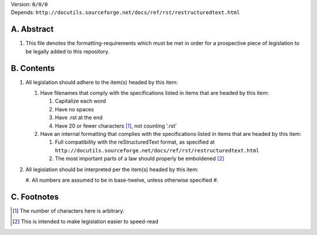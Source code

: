 | Version:  
    ``0/0/0``
| Depends:  
    ``http://docutils.sourceforge.net/docs/ref/rst/restructuredtext.html``

A.  Abstract
===========
#.  This file denotes the formatting-requirements which must be met in order for a prospective piece of legislation to be legally added to this repository.

B.  Contents
===========
#.  All legislation should adhere to the item(s) headed by this item:
    
    #.  Have filenames that comply with the specifications listed in items that are headed by this item:
        
        #.  Capitalize each word
        #.  Have no spaces
        #.  Have .rst at the end
        #.  Have 20 or fewer characters [1]_, not counting '.rst'
    #.  Have an internal formatting that complies with the specifications listed in items that are headed by this item:
        
        #.  Full compatibility with the reStructuredText format, as specified at ``http://docutils.sourceforge.net/docs/ref/rst/restructuredtext.html``
        #.  The most important parts of a law should properly be emboldened [2]_
#.  All legislation should be interpreted per the item(s) headed by this item:
        
    #.  All numbers are assumed to be in base-twelve, unless otherwise specified
    #.  

C.  Footnotes
===========
.. [1] The number of characters here is arbitrary.
.. [2] This is intended to make legislation easier to speed-read
